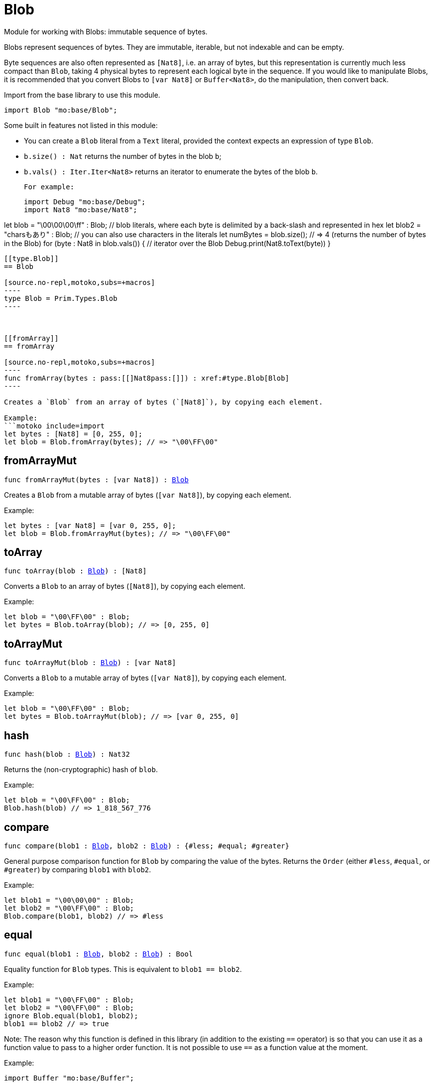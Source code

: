 [[module.Blob]]
= Blob

Module for working with Blobs: immutable sequence of bytes.

Blobs represent sequences of bytes. They are immutable, iterable, but not indexable and can be empty.

Byte sequences are also often represented as `[Nat8]`, i.e. an array of bytes, but this representation is currently much less compact than `Blob`, taking 4 physical bytes to represent each logical byte in the sequence.
If you would like to manipulate Blobs, it is recommended that you convert
Blobs to `[var Nat8]` or `Buffer<Nat8>`, do the manipulation, then convert back.

Import from the base library to use this module.
```motoko name=import
import Blob "mo:base/Blob";
```

Some built in features not listed in this module:

* You can create a `Blob` literal from a `Text` literal, provided the context expects an expression of type `Blob`.
* `b.size() : Nat` returns the number of bytes in the blob `b`;
* `b.vals() : Iter.Iter<Nat8>` returns an iterator to enumerate the bytes of the blob `b`.

 For example:
```motoko include=import
import Debug "mo:base/Debug";
import Nat8 "mo:base/Nat8";

let blob = "\00\00\00\ff" : Blob; // blob literals, where each byte is delimited by a back-slash and represented in hex
let blob2 = "charsもあり" : Blob; // you can also use characters in the literals
let numBytes = blob.size(); // => 4 (returns the number of bytes in the Blob)
for (byte : Nat8 in blob.vals()) { // iterator over the Blob
  Debug.print(Nat8.toText(byte))
}
```

[[type.Blob]]
== Blob

[source.no-repl,motoko,subs=+macros]
----
type Blob = Prim.Types.Blob
----



[[fromArray]]
== fromArray

[source.no-repl,motoko,subs=+macros]
----
func fromArray(bytes : pass:[[]Nat8pass:[]]) : xref:#type.Blob[Blob]
----

Creates a `Blob` from an array of bytes (`[Nat8]`), by copying each element.

Example:
```motoko include=import
let bytes : [Nat8] = [0, 255, 0];
let blob = Blob.fromArray(bytes); // => "\00\FF\00"
```

[[fromArrayMut]]
== fromArrayMut

[source.no-repl,motoko,subs=+macros]
----
func fromArrayMut(bytes : pass:[[]var Nat8pass:[]]) : xref:#type.Blob[Blob]
----

Creates a `Blob` from a mutable array of bytes (`[var Nat8]`), by copying each element.

Example:
```motoko include=import
let bytes : [var Nat8] = [var 0, 255, 0];
let blob = Blob.fromArrayMut(bytes); // => "\00\FF\00"
```

[[toArray]]
== toArray

[source.no-repl,motoko,subs=+macros]
----
func toArray(blob : xref:#type.Blob[Blob]) : pass:[[]Nat8pass:[]]
----

Converts a `Blob` to an array of bytes (`[Nat8]`), by copying each element.

Example:
```motoko include=import
let blob = "\00\FF\00" : Blob;
let bytes = Blob.toArray(blob); // => [0, 255, 0]
```

[[toArrayMut]]
== toArrayMut

[source.no-repl,motoko,subs=+macros]
----
func toArrayMut(blob : xref:#type.Blob[Blob]) : pass:[[]var Nat8pass:[]]
----

Converts a `Blob` to a mutable array of bytes (`[var Nat8]`), by copying each element.

Example:
```motoko include=import
let blob = "\00\FF\00" : Blob;
let bytes = Blob.toArrayMut(blob); // => [var 0, 255, 0]
```

[[hash]]
== hash

[source.no-repl,motoko,subs=+macros]
----
func hash(blob : xref:#type.Blob[Blob]) : Nat32
----

Returns the (non-cryptographic) hash of `blob`.

Example:
```motoko include=import
let blob = "\00\FF\00" : Blob;
Blob.hash(blob) // => 1_818_567_776
```

[[compare]]
== compare

[source.no-repl,motoko,subs=+macros]
----
func compare(blob1 : xref:#type.Blob[Blob], blob2 : xref:#type.Blob[Blob]) : {#less; #equal; #greater}
----

General purpose comparison function for `Blob` by comparing the value of
the bytes. Returns the `Order` (either `#less`, `#equal`, or `#greater`)
by comparing `blob1` with `blob2`.

Example:
```motoko include=import
let blob1 = "\00\00\00" : Blob;
let blob2 = "\00\FF\00" : Blob;
Blob.compare(blob1, blob2) // => #less
```

[[equal]]
== equal

[source.no-repl,motoko,subs=+macros]
----
func equal(blob1 : xref:#type.Blob[Blob], blob2 : xref:#type.Blob[Blob]) : Bool
----

Equality function for `Blob` types.
This is equivalent to `blob1 == blob2`.

Example:
```motoko include=import
let blob1 = "\00\FF\00" : Blob;
let blob2 = "\00\FF\00" : Blob;
ignore Blob.equal(blob1, blob2);
blob1 == blob2 // => true
```

Note: The reason why this function is defined in this library (in addition
to the existing `==` operator) is so that you can use it as a function value
to pass to a higher order function. It is not possible to use `==` as a
function value at the moment.

Example:
```motoko include=import
import Buffer "mo:base/Buffer";

let buffer1 = Buffer.Buffer<Blob>(3);
let buffer2 = Buffer.Buffer<Blob>(3);
Buffer.equal(buffer1, buffer2, Blob.equal) // => true
```

[[notEqual]]
== notEqual

[source.no-repl,motoko,subs=+macros]
----
func notEqual(blob1 : xref:#type.Blob[Blob], blob2 : xref:#type.Blob[Blob]) : Bool
----

Inequality function for `Blob` types.
This is equivalent to `blob1 != blob2`.

Example:
```motoko include=import
let blob1 = "\00\AA\AA" : Blob;
let blob2 = "\00\FF\00" : Blob;
ignore Blob.notEqual(blob1, blob2);
blob1 != blob2 // => true
```

Note: The reason why this function is defined in this library (in addition
to the existing `!=` operator) is so that you can use it as a function value
to pass to a higher order function. It is not possible to use `!=` as a
function value at the moment.

[[less]]
== less

[source.no-repl,motoko,subs=+macros]
----
func less(blob1 : xref:#type.Blob[Blob], blob2 : xref:#type.Blob[Blob]) : Bool
----

"Less than" function for `Blob` types.
This is equivalent to `blob1 < blob2`.

Example:
```motoko include=import
let blob1 = "\00\AA\AA" : Blob;
let blob2 = "\00\FF\00" : Blob;
ignore Blob.less(blob1, blob2);
blob1 < blob2 // => true
```

Note: The reason why this function is defined in this library (in addition
to the existing `<` operator) is so that you can use it as a function value
to pass to a higher order function. It is not possible to use `<` as a
function value at the moment.

[[lessOrEqual]]
== lessOrEqual

[source.no-repl,motoko,subs=+macros]
----
func lessOrEqual(blob1 : xref:#type.Blob[Blob], blob2 : xref:#type.Blob[Blob]) : Bool
----

"Less than or equal to" function for `Blob` types.
This is equivalent to `blob1 <= blob2`.

Example:
```motoko include=import
let blob1 = "\00\AA\AA" : Blob;
let blob2 = "\00\FF\00" : Blob;
ignore Blob.lessOrEqual(blob1, blob2);
blob1 <= blob2 // => true
```

Note: The reason why this function is defined in this library (in addition
to the existing `<=` operator) is so that you can use it as a function value
to pass to a higher order function. It is not possible to use `<=` as a
function value at the moment.

[[greater]]
== greater

[source.no-repl,motoko,subs=+macros]
----
func greater(blob1 : xref:#type.Blob[Blob], blob2 : xref:#type.Blob[Blob]) : Bool
----

"Greater than" function for `Blob` types.
This is equivalent to `blob1 > blob2`.

Example:
```motoko include=import
let blob1 = "\BB\AA\AA" : Blob;
let blob2 = "\00\00\00" : Blob;
ignore Blob.greater(blob1, blob2);
blob1 > blob2 // => true
```

Note: The reason why this function is defined in this library (in addition
to the existing `>` operator) is so that you can use it as a function value
to pass to a higher order function. It is not possible to use `>` as a
function value at the moment.

[[greaterOrEqual]]
== greaterOrEqual

[source.no-repl,motoko,subs=+macros]
----
func greaterOrEqual(blob1 : xref:#type.Blob[Blob], blob2 : xref:#type.Blob[Blob]) : Bool
----

"Greater than or equal to" function for `Blob` types.
This is equivalent to `blob1 >= blob2`.

Example:
```motoko include=import
let blob1 = "\BB\AA\AA" : Blob;
let blob2 = "\00\00\00" : Blob;
ignore Blob.greaterOrEqual(blob1, blob2);
blob1 >= blob2 // => true
```

Note: The reason why this function is defined in this library (in addition
to the existing `>=` operator) is so that you can use it as a function value
to pass to a higher order function. It is not possible to use `>=` as a
function value at the moment.

